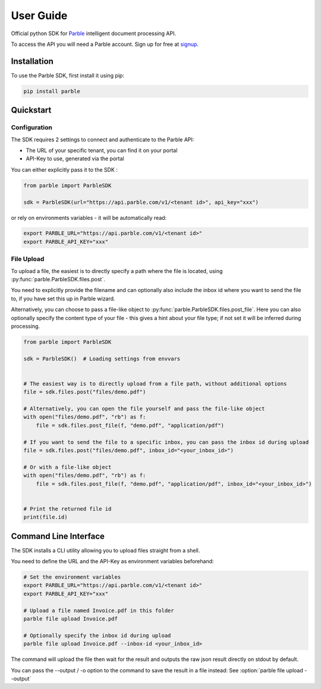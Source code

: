 User Guide
==========

Official python SDK for `Parble <https://parble.com/home>`_ intelligent document processing API.

To access the API you will need a Parble account. Sign up for free at `signup <https://parble.com/signup>`_.

Installation
------------

To use the Parble SDK, first install it using pip:

.. code-block:: console

    pip install parble

Quickstart
----------

Configuration
^^^^^^^^^^^^^

The SDK requires 2 settings to connect and authenticate to the Parble API:

- The URL of your specific tenant, you can find it on your portal
- API-Key to use, generated via the portal

You can either explicitly pass it to the SDK :

.. code-block:: python

    from parble import ParbleSDK

    sdk = ParbleSDK(url="https://api.parble.com/v1/<tenant id>", api_key="xxx")


or rely on environments variables - it will be automatically read:

.. code-block:: console

    export PARBLE_URL="https://api.parble.com/v1/<tenant id>"
    export PARBLE_API_KEY="xxx"

File Upload
^^^^^^^^^^^

To upload a file, the easiest is to directly specify a path where the file is located, using :py:func:`parble.ParbleSDK.files.post`.

You need to explicitly provide the filename and can optionally also include the inbox id where you want to send the file to, if you have set this up in Parble wizard.

Alternatively, you can choose to pass a file-like object to :py:func:`parble.ParbleSDK.files.post_file`.
Here you can also optionally specify the content type of your file - this gives a hint about your file type; if not set it will be inferred during processing.


.. code-block:: python

    from parble import ParbleSDK

    sdk = ParbleSDK()  # Loading settings from envvars


    # The easiest way is to directly upload from a file path, without additional options
    file = sdk.files.post("files/demo.pdf")

    # Alternatively, you can open the file yourself and pass the file-like object
    with open("files/demo.pdf", "rb") as f:
        file = sdk.files.post_file(f, "demo.pdf", "application/pdf")

    # If you want to send the file to a specific inbox, you can pass the inbox id during upload
    file = sdk.files.post("files/demo.pdf", inbox_id="<your_inbox_id>")

    # Or with a file-like object
    with open("files/demo.pdf", "rb") as f:
        file = sdk.files.post_file(f, "demo.pdf", "application/pdf", inbox_id="<your_inbox_id>")


    # Print the returned file id
    print(file.id)



Command Line Interface
----------------------

The SDK installs a CLI utility allowing you to upload files straight from a shell.

You need to define the URL and the API-Key as environment variables beforehand:

.. code-block:: console

    # Set the environment variables
    export PARBLE_URL="https://api.parble.com/v1/<tenant id>"
    export PARBLE_API_KEY="xxx"

    # Upload a file named Invoice.pdf in this folder
    parble file upload Invoice.pdf

    # Optionally specify the inbox id during upload
    parble file upload Invoice.pdf --inbox-id <your_inbox_id>


The command will upload the file then wait for the result and outputs the raw json result directly on stdout by default.

You can pass the --output / -o option to the command to save the result in a file instead: See :option:`parble file upload --output`
